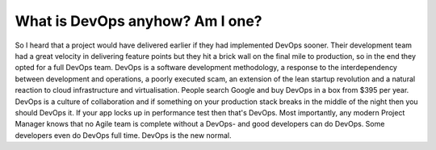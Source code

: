 What is DevOps anyhow? Am I one?
================================

So I heard that a project would have delivered earlier if they had implemented DevOps sooner. Their development team had a great velocity in delivering feature points but they hit a brick wall on the final mile to production, so in the end they opted for a full DevOps team.  DevOps is a software development methodology, a response to the interdependency between development and operations, a poorly executed scam, an extension of the lean startup revolution and a natural reaction to cloud infrastructure and virtualisation. People search Google and buy DevOps in a box from $395 per year. DevOps is a culture of collaboration and if something on your production stack breaks in the middle of the night then you should DevOps it. If your app locks up in performance test then that's DevOps. Most importantly, any modern Project Manager knows that no Agile team is complete without a DevOps- and good developers can do DevOps. Some developers even do DevOps full time. DevOps is the new normal.






.. author:: default
.. categories:: none
.. tags:: none
.. comments::
